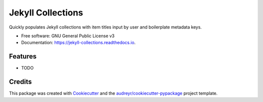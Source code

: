 ==================
Jekyll Collections
==================


.. image:: https://img.shields.io/pypi/v/jekyll_collections.svg
        :target: https://pypi.python.org/pypi/jekyll_collections

.. image:: https://img.shields.io/travis/p3palazzo/jekyll_collections.svg
        :target: https://travis-ci.com/p3palazzo/jekyll_collections

.. image:: https://readthedocs.org/projects/jekyll-collections/badge/?version=latest
        :target: https://jekyll-collections.readthedocs.io/en/latest/?badge=latest
        :alt: Documentation Status




Quickly populates Jekyll collections with item titles input by user and boilerplate metadata keys.


* Free software: GNU General Public License v3
* Documentation: https://jekyll-collections.readthedocs.io.


Features
--------

* TODO

Credits
-------

This package was created with Cookiecutter_ and the `audreyr/cookiecutter-pypackage`_ project template.

.. _Cookiecutter: https://github.com/audreyr/cookiecutter
.. _`audreyr/cookiecutter-pypackage`: https://github.com/audreyr/cookiecutter-pypackage
